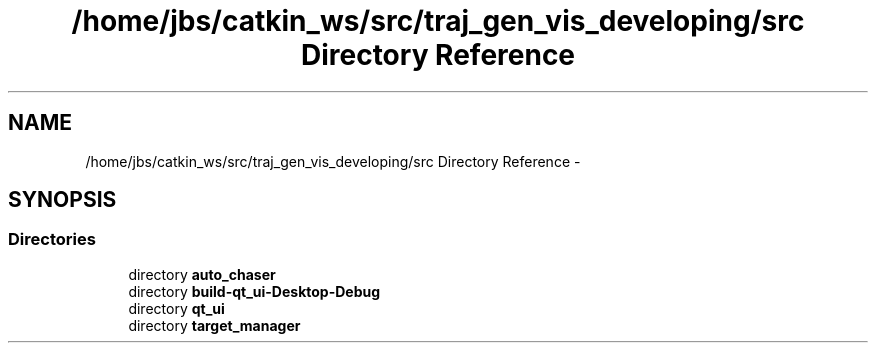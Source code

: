 .TH "/home/jbs/catkin_ws/src/traj_gen_vis_developing/src Directory Reference" 3 "Wed Apr 17 2019" "Version 1.0.0" "auto_chaser" \" -*- nroff -*-
.ad l
.nh
.SH NAME
/home/jbs/catkin_ws/src/traj_gen_vis_developing/src Directory Reference \- 
.SH SYNOPSIS
.br
.PP
.SS "Directories"

.in +1c
.ti -1c
.RI "directory \fBauto_chaser\fP"
.br
.ti -1c
.RI "directory \fBbuild\-qt_ui\-Desktop\-Debug\fP"
.br
.ti -1c
.RI "directory \fBqt_ui\fP"
.br
.ti -1c
.RI "directory \fBtarget_manager\fP"
.br
.in -1c
